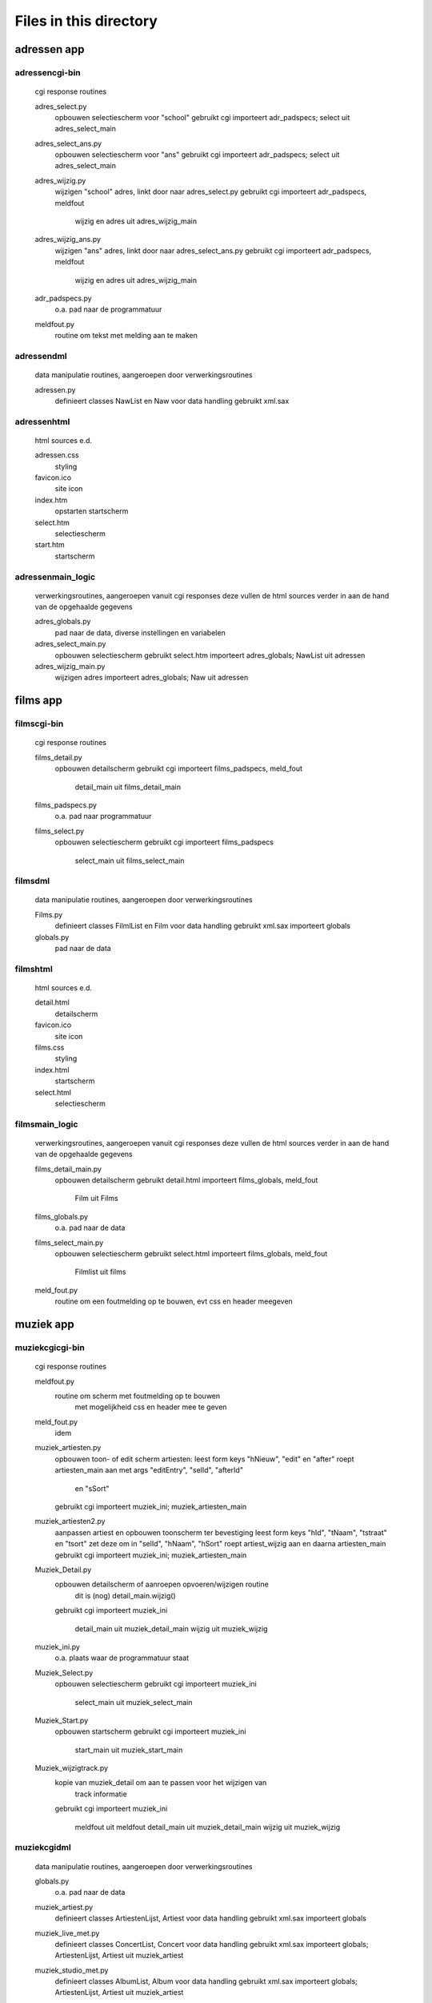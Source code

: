 Files in this directory
=======================

adressen app
------------

adressen\cgi-bin\
.................
    cgi response routines

    adres_select.py
        opbouwen selectiescherm voor "school"
        gebruikt cgi
        importeert adr_padspecs; select uit adres_select_main
    adres_select_ans.py
        opbouwen selectiescherm voor "ans"
        gebruikt cgi
        importeert adr_padspecs; select uit adres_select_main
    adres_wijzig.py
        wijzigen "school" adres, linkt door naar adres_select.py
        gebruikt cgi
        importeert adr_padspecs, meldfout
            wijzig en adres uit adres_wijzig_main
    adres_wijzig_ans.py
        wijzigen "ans" adres, linkt door naar adres_select_ans.py
        gebruikt cgi
        importeert adr_padspecs, meldfout
            wijzig en adres uit adres_wijzig_main
    adr_padspecs.py
        o.a. pad naar de programmatuur
    meldfout.py
        routine om tekst met melding aan te maken

adressen\dml\
.............
    data manipulatie routines, aangeroepen door verwerkingsroutines

    adressen.py
        definieert classes NawList en Naw voor data handling
        gebruikt xml.sax

adressen\html\
..............
    html sources e.d.

    adressen.css
        styling
    favicon.ico
        site icon
    index.htm
        opstarten startscherm
    select.htm
        selectiescherm
    start.htm
        startscherm

adressen\main_logic\
....................
    verwerkingsroutines, aangeroepen vanuit cgi responses
    deze vullen de html sources verder in
    aan de hand van de opgehaalde gegevens

    adres_globals.py
        pad naar de data, diverse instellingen en variabelen
    adres_select_main.py
        opbouwen selectiescherm
        gebruikt select.htm
        importeert adres_globals; NawList uit adressen
    adres_wijzig_main.py
        wijzigen adres
        importeert adres_globals; Naw uit adressen

films app
---------

films\cgi-bin\
..............
    cgi response routines

    films_detail.py
        opbouwen detailscherm
        gebruikt cgi
        importeert films_padspecs, meld_fout
            detail_main uit films_detail_main
    films_padspecs.py
        o.a. pad naar programmatuur
    films_select.py
        opbouwen selectiescherm
        gebruikt cgi
        importeert films_padspecs
            select_main uit films_select_main

films\dml\
..........
    data manipulatie routines, aangeroepen door verwerkingsroutines

    Films.py
        definieert classes FilmlList en Film voor data handling
        gebruikt xml.sax
        importeert globals
    globals.py
        pad naar de data

films\html\
...........
    html sources e.d.

    detail.html
        detailscherm
    favicon.ico
        site icon
    films.css
        styling
    index.html
        startscherm
    select.html
        selectiescherm

films\main_logic\
.................
    verwerkingsroutines, aangeroepen vanuit cgi responses
    deze vullen de html sources verder in
    aan de hand van de opgehaalde gegevens

    films_detail_main.py
        opbouwen detailscherm
        gebruikt detail.html
        importeert films_globals, meld_fout
            Film uit Films
    films_globals.py
        o.a. pad naar de data
    films_select_main.py
        opbouwen selectiescherm
        gebruikt select.html
        importeert films_globals, meld_fout
            Filmlist uit films
    meld_fout.py
        routine om een foutmelding op te bouwen, evt css en header meegeven

muziek app
----------

muziek\cgi\cgi-bin\
...................
    cgi response routines

    meldfout.py
        routine om scherm met foutmelding op te bouwen
            met mogelijkheid css en header mee te geven
    meld_fout.py
        idem
    muziek_artiesten.py
        opbouwen toon- of edit scherm artiesten:
        leest form keys "hNieuw", "edit" en "after"
        roept artiesten_main aan met args "editEntry", "selId", "afterId"
            en "sSort"
        gebruikt cgi
        importeert muziek_ini; muziek_artiesten_main
    muziek_artiesten2.py
        aanpassen artiest en opbouwen toonscherm ter bevestiging
        leest form keys "hId", "tNaam", "tstraat" en "tsort"
        zet deze om in "selId", "hNaam", "hSort"
        roept artiest_wijzig aan en daarna artiesten_main
        gebruikt cgi
        importeert muziek_ini; muziek_artiesten_main
    Muziek_Detail.py
        opbouwen detailscherm of aanroepen opvoeren/wijzigen routine
            dit is (nog) detail_main.wijzig()
        gebruikt cgi
        importeert muziek_ini
            detail_main uit muziek_detail_main
            wijzig uit muziek_wijzig
    muziek_ini.py
        o.a. plaats waar de programmatuur staat
    Muziek_Select.py
        opbouwen selectiescherm
        gebruikt cgi
        importeert muziek_ini
            select_main uit muziek_select_main
    Muziek_Start.py
        opbouwen startscherm
        gebruikt cgi
        importeert muziek_ini
            start_main uit muziek_start_main
    Muziek_wijzigtrack.py
        kopie van muziek_detail om aan te passen voor het wijzigen van
            track informatie
        gebruikt cgi
        importeert muziek_ini
            meldfout uit meldfout
            detail_main uit muziek_detail_main
            wijzig uit muziek_wijzig

muziek\cgi\dml\
...............
    data manipulatie routines, aangeroepen door verwerkingsroutines

    globals.py
        o.a. pad naar de data
    muziek_artiest.py
        definieert classes ArtiestenLijst, Artiest voor data handling
        gebruikt xml.sax
        importeert globals
    muziek_live_met.py
        definieert classes ConcertList, Concert voor data handling
        gebruikt xml.sax
        importeert globals; ArtiestenLijst, Artiest uit muziek_artiest
    muziek_studio_met.py
        definieert classes AlbumList, Album voor data handling
        gebruikt xml.sax
        importeert globals; ArtiestenLijst, Artiest uit muziek_artiest
    muziek_studio_query.py
        uitprobeersel speciale query op Albums (minder nodig dan voor de
            versie in muziek_studio_met)?
        definieert class AlbumList
        gebruikt xml.sax
        importeert globals; ArtiestenLijst, Artiest uit muziek_artiest

muziek\cgi\dml\dtd\
...................
    beschrijvingen hoe de data eruit moet zien

    live.dtd
    studio.dtd

muziek\cgi\html\
................
    html sources e.d.

    artiesten.html
        lijst artiesten
        linkt voor wijzigen naar muziek_artiesten2.html
    detail.html
        detailscherm album
    detail_live.html
        detailscherm concert
    favicon.ico
        site icon
    index.html
        opstarten startscherm
    muziek.css
        styling info
    Select.html
        selectiescherm
    Start.html
        startscherm

muziek\cgi\main_logic\
......................
    verwerkingsroutines, aangeroepen vanuit cgi responses
    deze vullen de html sources verder in
    aan de hand van de opgehaalde gegevens

    muziek_artiesten_main.py
        opbouwen artiestenscherm en wijzigen artiest
        gebruikt artiesten.html
        importeert muziek_globals
            Artiestenlijst, Artiest uit muziek_artiest
    muziek_detail_main.py
        opbouwen detailscherm en wijzigen album/concert
        gebruikt detail.html, detail_live.html
        importeert muziek_globals
            Artiest uit muziek_artiest
            Album, AlbumList uit muziek_studio_met
            Concert, ConcertList uit muziek_live_met
    muziek_globals.py
        o.a. pad naar data, opbouwen schermkop
    muziek_select_main.py
        opbouwen selectiescherm
        gebruikt select.html
        importeert muziek_globals
            Artiestenlijst, Artiest uit muziek_artiest
            AlbumList uit muziek_studio_met
            ConcertList uit muziek_live_met
    muziek_start_main.py
        opbouwen startscherm
        gebruikt start.html
        importeert muziek_globals
            Artiestenlijst uit muziek_artiest
    muziek_wijzig.py
        wijzigen album/concert
        code zit grotendeels ook in muziek_detail_main
            daar in class detail_main methode wijzig()
            hier in class wijzig() subclass van item()
        ik denk dat deze nog ten onrechte in muziek_detail.py hangt
        importeert
            Album uit muziek_studio_met
            Concert uit muziek_live_met

muziek\django\
..............

    __init__.py
        (lege) package indicator
    admin.py
        aanmelden models op admin site
    models.py
        data mapping
    urls.py
        url dispatcher
    views.py
        opbouwen van de pagina's

muziek\django\templates\
........................

    artiest.html
        invulsource opvoeren artiest
    artiesten.html
        invulsource lijst artiesten
    base_site.html
        basis layout subsite
    detail.html
        invulsource detailscherm
    opname.html
        invulsource wijzigen opnamegegevens
    select.html
        invulsource selectiescherm
    start.html
        invulsource startscherm
    track.html
        invulsource wijzigen trackgegevens

muziek\gui\
...........
    gui frontend voor hetzelfde backend als de cgi versie

    Muziek_schermen.py
        classes: Startscherm, Selectiescherm, Detailscherm, artiestenscherm,
            Application
        gebruikt Tkinter/pmw
        importeert getArtiesten, setArtiest, getSelection, getDetail
            uit Muziek_verwerk
    Muziek_verwerk.py
        classes: getArtiesten, getSelection, getDetail, setArtiest
        importeert AlbumList, Album uit muziek_studio_met
            ConcertList, Concert uit muziek_live_met
            Artiest, ArtiestenLijst uit muziek_artiest

main site
---------

site\cgi\
.........

    favicon.ici
        site icon
    index.html
        startpagina

site\django\
............

    __init__.py
        (lege) package indicator
    manage.py
        standaard maintenance utility
    settings.py
        site instellingen
    models.py
        data mapping
    urls.py
        url dispatcher
    views.py
        opbouwen van de pagina's
    wsgi_handler.py
        starter om server via wsgi te gebruiken

site\django\templates\
......................

    base.html
        algemene basis layout
    base_site.html
        site specifieke aanvullingen
    index.html
        startpagina (nog met doctool)